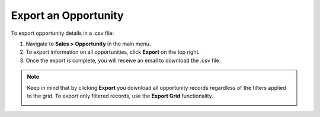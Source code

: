 Export an Opportunity
=====================

To export  opportunity details in a .csv file:

1. Navigate to **Sales > Opportunity** in the main menu.
2. To export information on all opportunities, click **Export** on the top right.
3. Once the export is complete, you will receive an email to download the .csv file.

.. note:: Keep in mind that by clicking **Export** you download all opportunity records regardless of the filters applied to the grid. To export only filtered records, use the **Export Grid** functionality.

         .. image:: /user/img/getting_started/export_import/export_grid_opportunities.png
            :alt: Highlight the Export Grid button
